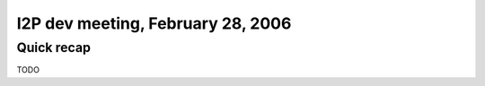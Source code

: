 I2P dev meeting, February 28, 2006
==================================

Quick recap
-----------

TODO
